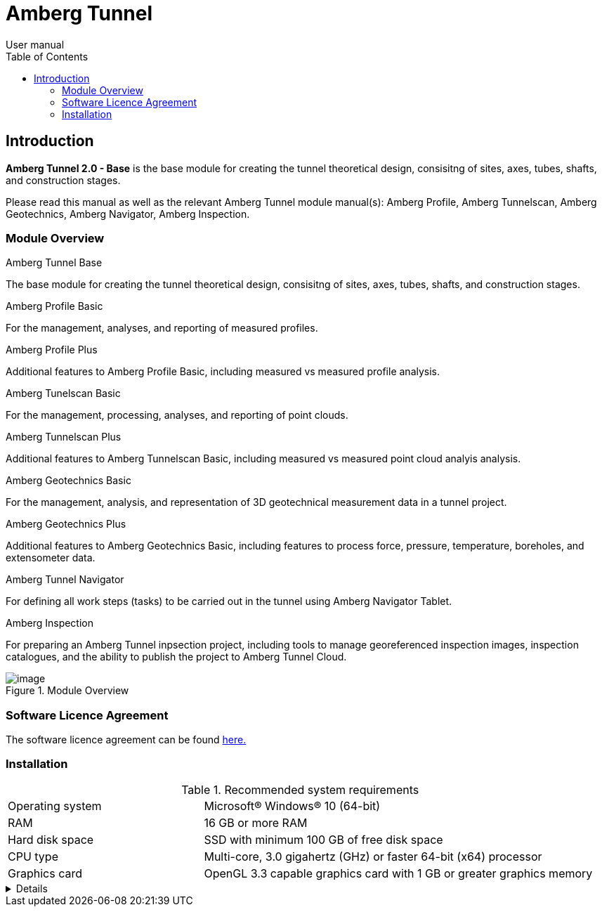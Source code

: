 = Amberg Tunnel
User manual
:toc:
:toc-placement: left
:toclevels: 2
:icons: font

== Introduction

**Amberg Tunnel 2.0 - Base** is the base module for creating the tunnel theoretical design, consisitng of sites, axes, tubes, shafts, and construction stages.

****
Please read this manual as well as the relevant Amberg Tunnel module manual(s): Amberg Profile, Amberg Tunnelscan, Amberg Geotechnics, Amberg Navigator, Amberg Inspection.
****

=== Module Overview

.Amberg Tunnel Base
The base module for creating the tunnel theoretical design, consisitng of sites, axes, tubes, shafts, and construction stages.

.Amberg Profile Basic
For the management, analyses, and reporting of measured profiles.

.Amberg Profile Plus
Additional features to Amberg Profile Basic, including measured vs measured profile analysis.

.Amberg Tunelscan Basic
For the management, processing, analyses, and reporting of point clouds.

.Amberg Tunnelscan Plus
Additional features to Amberg Tunnelscan Basic, including measured vs measured point cloud analyis analysis.

.Amberg Geotechnics Basic
For the management, analysis, and representation
of 3D geotechnical measurement data in a tunnel project.

.Amberg Geotechnics Plus
Additional features to Amberg Geotechnics Basic, including features to process force, pressure, temperature, boreholes, and extensometer data.

.Amberg Tunnel Navigator
For defining all work steps (tasks) to be carried out in the tunnel using Amberg Navigator Tablet.

.Amberg Inspection
For preparing an Amberg Tunnel inpsection project, including tools to manage georeferenced inspection images, inspection catalogues, and the ability to publish the project to Amberg Tunnel Cloud.

.Module Overview
image::module-overview.png[image]

=== Software Licence Agreement
The software licence agreement can be found link:https://ambergtechnologies.com/fileadmin/user_upload/amberg-technologies/downloads/Company/Amberg_Technologies_General_Terms_and_Conditions_of_Sale.pdf[here.]

=== Installation

.Recommended system requirements
[frame=none]
[grid=rows]
[cols="1,2"]
|===
|Operating system
|Microsoft® Windows® 10 (64-bit)

|RAM
|16 GB or more RAM

|Hard disk space
|SSD with minimum 100 GB of free disk space

|CPU type
|Multi-core, 3.0 gigahertz (GHz) or faster 64-bit (x64) processor

|Graphics card
|OpenGL 3.3 capable graphics card with 1 GB or greater graphics memory

|===

[%collapsible]
====
This content is only revealed when the user clicks the block title.
This content is only revealed when the user clicks the block title.
This content is only revealed when the user clicks the block title.
This content is only revealed when the user clicks the block title.
====